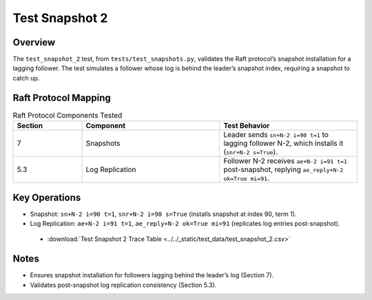 .. _test_snapshot_2:

Test Snapshot 2
===============

Overview
--------

The ``test_snapshot_2`` test, from ``tests/test_snapshots.py``, validates the Raft protocol’s snapshot installation for a lagging follower. The test simulates a follower whose log is behind the leader’s snapshot index, requiring a snapshot to catch up.

Raft Protocol Mapping
---------------------

.. list-table:: Raft Protocol Components Tested
   :widths: 20 40 40
   :header-rows: 1

   * - Section
     - Component
     - Test Behavior
   * - 7
     - Snapshots
     - Leader sends ``sn+N-2 i=90 t=1`` to lagging follower N-2, which installs it (``snr+N-2 s=True``).
   * - 5.3
     - Log Replication
     - Follower N-2 receives ``ae+N-2 i=91 t=1`` post-snapshot, replying ``ae_reply+N-2 ok=True mi=91``.

Key Operations
--------------

- Snapshot: ``sn+N-2 i=90 t=1``, ``snr+N-2 i=90 s=True`` (installs snapshot at index 90, term 1).
- Log Replication: ``ae+N-2 i=91 t=1``, ``ae_reply+N-2 ok=True mi=91`` (replicates log entries post-snapshot).

.. graphviz:: ../../_static/diagrams/test_snapshot_2.dot
   :caption: State transitions for snapshot installation on lagging follower

.. _test_snapshot_2_csv:

  - :download:`Test Snapshot 2 Trace Table <../../_static/test_data/test_snapshot_2.csv>`

Notes
-----

- Ensures snapshot installation for followers lagging behind the leader’s log (Section 7).
- Validates post-snapshot log replication consistency (Section 5.3).

.. seealso::

   - :ref:`snapshot_process`
   - Ongaro’s thesis, `Consensus: Bridging Theory and Practice <https://web.stanford.edu/~ouster/cgi-bin/papers/raft-atc14.pdf>`_.
